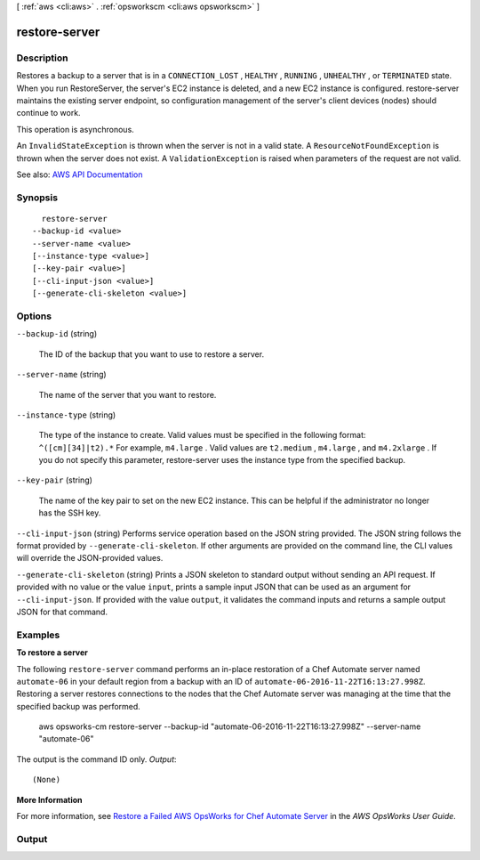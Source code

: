 [ :ref:`aws <cli:aws>` . :ref:`opsworkscm <cli:aws opsworkscm>` ]

.. _cli:aws opsworkscm restore-server:


**************
restore-server
**************



===========
Description
===========



Restores a backup to a server that is in a ``CONNECTION_LOST`` , ``HEALTHY`` , ``RUNNING`` , ``UNHEALTHY`` , or ``TERMINATED`` state. When you run RestoreServer, the server's EC2 instance is deleted, and a new EC2 instance is configured. restore-server maintains the existing server endpoint, so configuration management of the server's client devices (nodes) should continue to work. 

 

This operation is asynchronous. 

 

An ``InvalidStateException`` is thrown when the server is not in a valid state. A ``ResourceNotFoundException`` is thrown when the server does not exist. A ``ValidationException`` is raised when parameters of the request are not valid. 



See also: `AWS API Documentation <https://docs.aws.amazon.com/goto/WebAPI/opsworkscm-2016-11-01/RestoreServer>`_


========
Synopsis
========

::

    restore-server
  --backup-id <value>
  --server-name <value>
  [--instance-type <value>]
  [--key-pair <value>]
  [--cli-input-json <value>]
  [--generate-cli-skeleton <value>]




=======
Options
=======

``--backup-id`` (string)


  The ID of the backup that you want to use to restore a server. 

  

``--server-name`` (string)


  The name of the server that you want to restore. 

  

``--instance-type`` (string)


  The type of the instance to create. Valid values must be specified in the following format: ``^([cm][34]|t2).*`` For example, ``m4.large`` . Valid values are ``t2.medium`` , ``m4.large`` , and ``m4.2xlarge`` . If you do not specify this parameter, restore-server uses the instance type from the specified backup. 

  

``--key-pair`` (string)


  The name of the key pair to set on the new EC2 instance. This can be helpful if the administrator no longer has the SSH key. 

  

``--cli-input-json`` (string)
Performs service operation based on the JSON string provided. The JSON string follows the format provided by ``--generate-cli-skeleton``. If other arguments are provided on the command line, the CLI values will override the JSON-provided values.

``--generate-cli-skeleton`` (string)
Prints a JSON skeleton to standard output without sending an API request. If provided with no value or the value ``input``, prints a sample input JSON that can be used as an argument for ``--cli-input-json``. If provided with the value ``output``, it validates the command inputs and returns a sample output JSON for that command.



========
Examples
========

**To restore a server**

The following ``restore-server`` command performs an in-place restoration of a 
Chef Automate server named ``automate-06`` in your default region from a backup
with an ID of ``automate-06-2016-11-22T16:13:27.998Z``. Restoring a server restores
connections to the nodes that the Chef Automate server was managing at the time 
that the specified backup was performed.

  aws opsworks-cm restore-server --backup-id "automate-06-2016-11-22T16:13:27.998Z" --server-name "automate-06"

The output is the command ID only.
*Output*::

  (None)

**More Information**

For more information, see `Restore a Failed AWS OpsWorks for Chef Automate Server`_ in the *AWS OpsWorks User Guide*.

.. _`Restore a Failed AWS OpsWorks for Chef Automate Server`: http://docs.aws.amazon.com/opsworks/latest/userguide/opscm-chef-restore.html


======
Output
======

